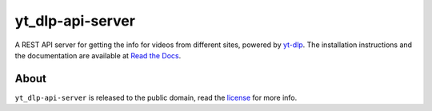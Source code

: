 yt_dlp-api-server
=====================

A REST API server for getting the info for videos from different sites, powered by `yt-dlp <https://github.com/yt-dlp/yt-dlp>`_.
The installation instructions and the documentation are available at `Read the Docs <https://youtube-dl-api-server.readthedocs.org/>`_.

About
-----

``yt_dlp-api-server`` is released to the public domain, read the `license <LICENSE>`_ for more info.
